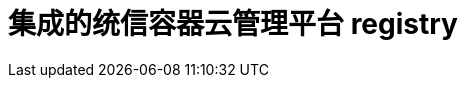 // Module included in the following assemblies:
//
//* registry/registry-options
//* registry/index.adoc

[id="registry-integrated-openshift-registry_{context}"]
= 集成的统信容器云管理平台 registry
ifdef::openshift-enterprise,openshift-webscale,openshift-origin[]
统信容器云管理平台 提供了一个内建的镜像 registry，它作为一个标准的工作负载在集群中运行。这个 registry 由一个 infrastructure Operator 配置并管理。它为用户提供了一种现成的解决方案，供用户管理在已有集群基础架构上运行的，用于处理实际工作负载的镜像。这个registry可以象集群中的其他负载一样进行扩展，且不需要置备特殊的基础架构。此外，它已被集成到集群用户身份验证和授权系统中。这意味着，通过定义镜像资源上的用户权限就可以控制对镜像的创建和访问权限。

该 registry 通常作为集群中构建的镜像的发布目标，以及在集群中运行的工作负载的镜像源。当一个新镜像被推送到registry时，集群会收到新镜像的通知，其他组件就可以对更新的镜像做出反应。

镜像数据会存储在两个位置。实际镜像数据存储在可配置的存储位置，例如云存储或一个文件系统卷中。镜像的元数据被保存为标准的API资源（镜像(image)及镜像流(imagestream)），它们可以通过标准的集群 API 进行访问。
endif::[]
